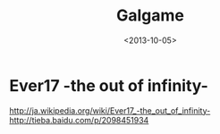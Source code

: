 #+TITLE: Galgame
#+DATE: <2013-10-05>

* Ever17 -the out of infinity-

[[http://ja.wikipedia.org/wiki/Ever17_-the_out_of_infinity-]]
http://tieba.baidu.com/p/2098451934
